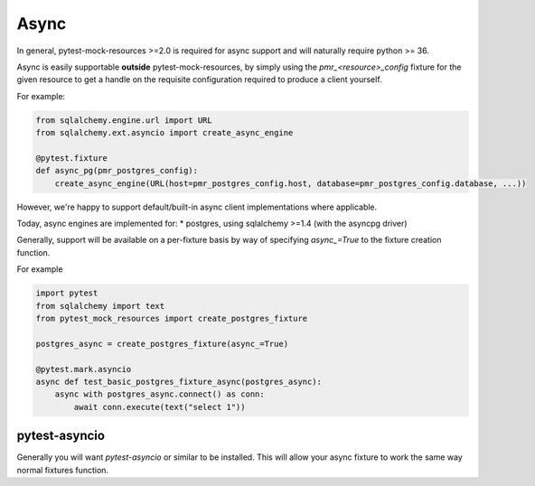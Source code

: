 Async
=====

In general, pytest-mock-resources >=2.0 is required for async support and will naturally require
python >= 36.

Async is easily supportable **outside** pytest-mock-resources, by simply using the `pmr_<resource>_config`
fixture for the given resource to get a handle on the requisite configuration required to produce a client yourself.

For example:

.. code-block:: python

   from sqlalchemy.engine.url import URL
   from sqlalchemy.ext.asyncio import create_async_engine

   @pytest.fixture
   def async_pg(pmr_postgres_config):
       create_async_engine(URL(host=pmr_postgres_config.host, database=pmr_postgres_config.database, ...))


However, we're happy to support default/built-in async client implementations where applicable.

Today, async engines are implemented for:
* postgres, using sqlalchemy >=1.4 (with the asyncpg driver)

Generally, support will be available on a per-fixture basis by way of specifying `async_=True` to the
fixture creation function.

For example

.. code-block:: python

   import pytest
   from sqlalchemy import text
   from pytest_mock_resources import create_postgres_fixture

   postgres_async = create_postgres_fixture(async_=True)

   @pytest.mark.asyncio
   async def test_basic_postgres_fixture_async(postgres_async):
       async with postgres_async.connect() as conn:
           await conn.execute(text("select 1"))

pytest-asyncio
--------------
Generally you will want `pytest-asyncio` or similar to be installed. This will allow your async fixture to work
the same way normal fixtures function.
